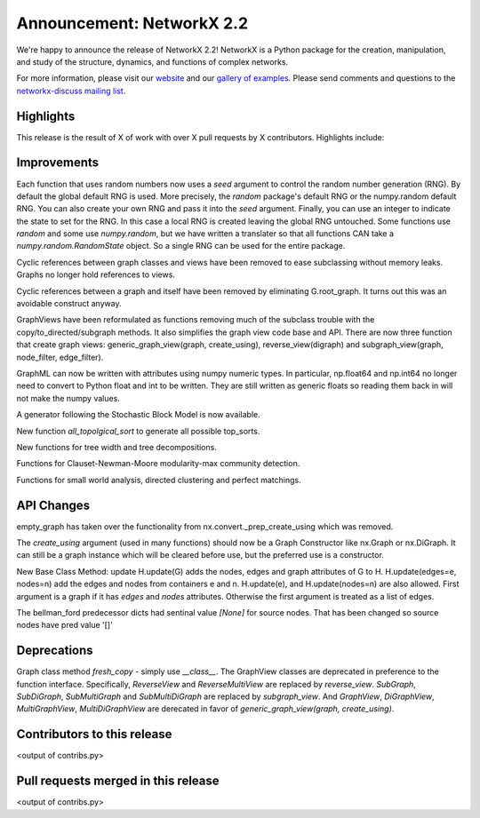 Announcement: NetworkX 2.2
==========================

We're happy to announce the release of NetworkX 2.2!
NetworkX is a Python package for the creation, manipulation, and study of the
structure, dynamics, and functions of complex networks.

For more information, please visit our `website <http://networkx.github.io/>`_
and our `gallery of examples
<https://networkx.github.io/documentation/latest/auto_examples/index.html>`_.
Please send comments and questions to the `networkx-discuss mailing list
<http://groups.google.com/group/networkx-discuss>`_.

Highlights
----------

This release is the result of X of work with over X pull requests by
X contributors. Highlights include:


Improvements
------------
Each function that uses random numbers now uses a `seed` argument to control
the random number generation (RNG). By default the global default RNG is
used. More precisely, the `random` package's default RNG or the numpy.random
default RNG. You can also create your own RNG and pass it into the `seed`
argument. Finally, you can use an integer to indicate the state to set for
the RNG. In this case a local RNG is created leaving the global RNG untouched.
Some functions use `random` and some use `numpy.random`, but we have written
a translater so that all functions CAN take a `numpy.random.RandomState`
object. So a single RNG can be used for the entire package.

Cyclic references between graph classes and views have been removed to ease
subclassing without memory leaks. Graphs no longer hold references to views.

Cyclic references between a graph and itself have been removed by eliminating
G.root_graph. It turns out this was an avoidable construct anyway.

GraphViews have been reformulated as functions removing much of the subclass
trouble with the copy/to_directed/subgraph methods. It also simplifies the
graph view code base and API. There are now three function that create
graph views: generic_graph_view(graph, create_using), reverse_view(digraph)
and subgraph_view(graph, node_filter, edge_filter).

GraphML can now be written with attributes using numpy numeric types.
In particular, np.float64 and np.int64 no longer need to convert to Python
float and int to be written. They are still written as generic floats so
reading them back in will not make the numpy values.

A generator following the Stochastic Block Model is now available.

New function `all_topolgical_sort` to generate all possible top_sorts.

New functions for tree width and tree decompositions.

Functions for Clauset-Newman-Moore modularity-max community detection.

Functions for small world analysis, directed clustering and perfect matchings.

API Changes
-----------
empty_graph has taken over the functionality from
nx.convert._prep_create_using which was removed.

The `create_using` argument (used in many functions) should now be a
Graph Constructor like nx.Graph or nx.DiGraph.
It can still be a graph instance which will be cleared before use, but the
preferred use is a constructor.

New Base Class Method: update
H.update(G) adds the nodes, edges and graph attributes of G to H.
H.update(edges=e, nodes=n) add the edges and nodes from containers e and n.
H.update(e), and H.update(nodes=n) are also allowed.
First argument is a graph if it has `edges` and `nodes` attributes.
Otherwise the first argument is treated as a list of edges.

The bellman_ford predecessor dicts had sentinal value `[None]` for
source nodes. That has been changed so source nodes have pred value '[]'


Deprecations
------------

Graph class method `fresh_copy` - simply use `__class__`.
The GraphView classes are deprecated in preference to the function
interface. Specifically, `ReverseView` and `ReverseMultiView` are
replaced by `reverse_view`. `SubGraph`, `SubDiGraph`, `SubMultiGraph`
and `SubMultiDiGraph` are replaced by `subgraph_view`.
And `GraphView`, `DiGraphView`, `MultiGraphView`, `MultiDiGraphView`
are derecated in favor of `generic_graph_view(graph, create_using)`.


Contributors to this release
----------------------------

<output of contribs.py>


Pull requests merged in this release
------------------------------------

<output of contribs.py>

